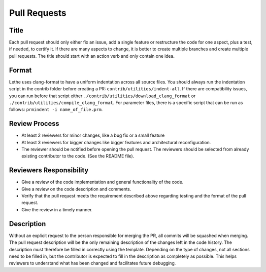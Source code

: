 =============
Pull Requests
=============

Title
-----

Each pull request should only either fix an issue, add a single feature or restructure the code for one aspect, plus a test, if needed, to certify it.
If there are many aspects to change, it is better to create multiple branches and create multiple pull requests. The title should start with an action verb and only contain one idea.

Format
------

Lethe uses clang-format to have a uniform indentation across all source files. You should always run the indentation script in the contrib folder before creating a PR: ``contrib/utilities/indent-all``. If there are compatibility issues, you can run before that script either ``./contrib/utilities/download_clang_format`` or  ``./contrib/utilities/compile_clang_format``. For parameter files, there is a specific script that can be run as follows:  ``prmindent -i name_of_file.prm``.


Review Process
--------------

* At least 2 reviewers for minor changes, like a bug fix or a small feature
* At least 3 reviewers for bigger changes like bigger features and architectural reconfiguration.
* The reviewer should be notified before opening the pull request. The reviewers should be selected from already existing contributor to the code. (See the README file).

Reviewers Responsibility
------------------------

* Give a review of the code implementation and general functionality of the code.
* Give a review on the code description and comments.
* Verify that the pull request meets the requirement described above regarding testing and the format of the pull request.
* Give the review in a timely manner.

Description
-----------

Without an explicit request to the person responsible for merging the PR, all commits will be squashed when merging. The pull request description will be the only remaining description of the changes left in the code history.
The description must therefore be filled in correctly using the template.
Depending on the type of changes, not all sections need to be filled in, but the contributor is expected to fill in the description as completely as possible.
This helps reviewers to understand what has been changed and facilitates future debugging.